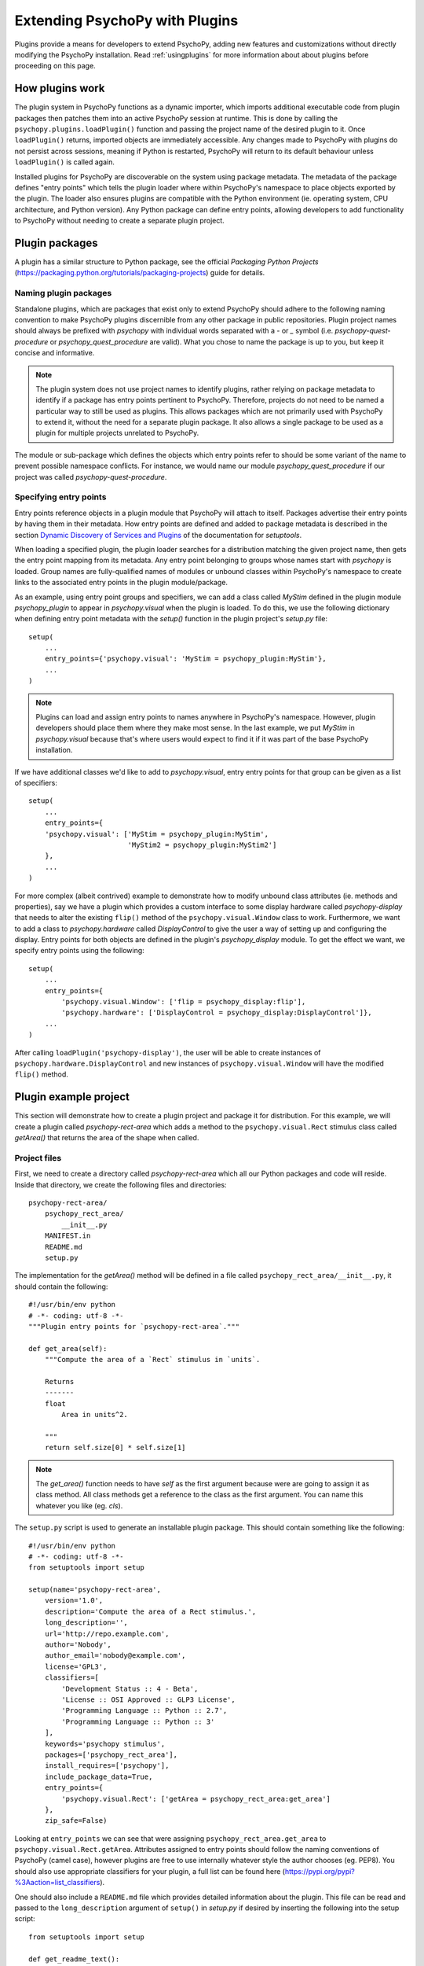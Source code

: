 .. _pluginDevGuide:

Extending PsychoPy with Plugins
===============================

Plugins provide a means for developers to extend PsychoPy, adding new features
and customizations without directly modifying the PsychoPy installation. Read
:ref:`usingplugins` for more information about about plugins before proceeding
on this page.

How plugins work
----------------

The plugin system in PsychoPy functions as a dynamic importer, which imports
additional executable code from plugin packages then patches them into an active
PsychoPy session at runtime. This is done by calling the
``psychopy.plugins.loadPlugin()`` function and passing the project name of the
desired plugin to it. Once ``loadPlugin()`` returns, imported objects are
immediately accessible. Any changes made to PsychoPy with plugins do not persist
across sessions, meaning if Python is restarted, PsychoPy will return to its
default behaviour unless ``loadPlugin()`` is called again.

Installed plugins for PsychoPy are discoverable on the system using package
metadata. The metadata of the package defines "entry points" which tells the
plugin loader where within PsychoPy's namespace to place objects exported by the
plugin. The loader also ensures plugins are compatible with the Python
environment (ie. operating system, CPU architecture, and Python version). Any
Python package can define entry points, allowing developers to add functionality
to PsychoPy without needing to create a separate plugin project.

Plugin packages
---------------

A plugin has a similar structure to Python package, see the official `Packaging
Python Projects` (https://packaging.python.org/tutorials/packaging-projects)
guide for details.

Naming plugin packages
~~~~~~~~~~~~~~~~~~~~~~

Standalone plugins, which are packages that exist only to extend PsychoPy should
adhere to the following naming convention to make PsychoPy plugins discernible
from any other package in public repositories. Plugin project names should
always be prefixed with `psychopy` with individual words separated with a `-` or
`_` symbol (i.e. `psychopy-quest-procedure` or `psychopy_quest_procedure` are
valid). What you chose to name the package is up to you, but keep it concise and
informative.

.. note::

    The plugin system does not use project names to identify plugins, rather relying
    on package metadata to identify if a package has entry points pertinent to
    PsychoPy. Therefore, projects do not need to be named a particular way to still
    be used as plugins. This allows packages which are not primarily used with
    PsychoPy to extend it, without the need for a separate plugin package. It also
    allows a single package to be used as a plugin for multiple projects unrelated
    to PsychoPy.

The module or sub-package which defines the objects which entry points refer to
should be some variant of the name to prevent possible namespace conflicts. For
instance, we would name our module `psychopy_quest_procedure` if our project
was called `psychopy-quest-procedure`.

Specifying entry points
~~~~~~~~~~~~~~~~~~~~~~~

Entry points reference objects in a plugin module that PsychoPy will attach
to itself. Packages advertise their entry points by having them in their
metadata. How entry points are defined and added to package metadata is
described in the section
`Dynamic Discovery of Services and Plugins <https://setuptools.readthedocs.io/en/latest/setuptools.html#dynamic-discovery-of-services-and-plugins>`_
of the documentation for `setuptools`.

When loading a specified plugin, the plugin loader searches for a distribution
matching the given project name, then gets the entry point mapping from its
metadata. Any entry point belonging to groups whose names start with `psychopy`
is loaded. Group names are fully-qualified names of modules or unbound classes
within PsychoPy's namespace to create links to the associated entry points in
the plugin module/package.

As an example, using entry point groups and specifiers, we can add a class called
`MyStim` defined in the plugin module `psychopy_plugin` to appear in
`psychopy.visual` when the plugin is loaded. To do this, we use the following
dictionary when defining entry point metadata with the `setup()` function in
the plugin project's `setup.py` file::

    setup(
        ...
        entry_points={'psychopy.visual': 'MyStim = psychopy_plugin:MyStim'},
        ...
    )

.. note::

    Plugins can load and assign entry points to names anywhere in PsychoPy's
    namespace. However, plugin developers should place them where they make
    most sense. In the last example, we put `MyStim` in `psychopy.visual`
    because that's where users would expect to find it if it was part of the
    base PsychoPy installation.

If we have additional classes we'd like to add to `psychopy.visual`, entry
entry points for that group can be given as a list of specifiers::

    setup(
        ...
        entry_points={
        'psychopy.visual': ['MyStim = psychopy_plugin:MyStim',
                            'MyStim2 = psychopy_plugin:MyStim2']
        },
        ...
    )

For more complex (albeit contrived) example to demonstrate how to modify unbound
class attributes (ie. methods and properties), say we have a plugin which
provides a custom interface to some display hardware called
`psychopy-display` that needs to alter the existing ``flip()`` method of the
``psychopy.visual.Window`` class to work. Furthermore, we want to add a class to
`psychopy.hardware` called `DisplayControl` to give the user a way of setting up
and configuring the display. Entry points for both objects are defined in the
plugin's `psychopy_display` module. To get the effect we want, we specify entry
points using the following::

    setup(
        ...
        entry_points={
            'psychopy.visual.Window': ['flip = psychopy_display:flip'],
            'psychopy.hardware': ['DisplayControl = psychopy_display:DisplayControl']},
        ...
    )

After calling ``loadPlugin('psychopy-display')``, the user will be able to
create instances of ``psychopy.hardware.DisplayControl`` and new instances of
``psychopy.visual.Window`` will have the modified ``flip()`` method.

Plugin example project
----------------------

This section will demonstrate how to create a plugin project and package it for
distribution. For this example, we will create a plugin called
`psychopy-rect-area` which adds a method to the ``psychopy.visual.Rect``
stimulus class called `getArea()` that returns the area of the shape when
called.

Project files
~~~~~~~~~~~~~

First, we need to create a directory called `psychopy-rect-area` which all our
Python packages and code will reside. Inside that directory, we create the
following files and directories::

    psychopy-rect-area/
        psychopy_rect_area/
            __init__.py
        MANIFEST.in
        README.md
        setup.py

The implementation for the `getArea()` method will be defined in a file called
``psychopy_rect_area/__init__.py``, it should contain the following::

    #!/usr/bin/env python
    # -*- coding: utf-8 -*-
    """Plugin entry points for `psychopy-rect-area`."""

    def get_area(self):
        """Compute the area of a `Rect` stimulus in `units`.

        Returns
        -------
        float
            Area in units^2.

        """
        return self.size[0] * self.size[1]

.. note::

    The `get_area()` function needs to have `self` as the first argument because
    were are going to assign it as class method. All class methods get a
    reference to the class as the first argument. You can name this whatever you
    like (eg. `cls`).

The ``setup.py`` script is used to generate an installable plugin package. This
should contain something like the following::

    #!/usr/bin/env python
    # -*- coding: utf-8 -*-
    from setuptools import setup

    setup(name='psychopy-rect-area',
        version='1.0',
        description='Compute the area of a Rect stimulus.',
        long_description='',
        url='http://repo.example.com',
        author='Nobody',
        author_email='nobody@example.com',
        license='GPL3',
        classifiers=[
            'Development Status :: 4 - Beta',
            'License :: OSI Approved :: GLP3 License',
            'Programming Language :: Python :: 2.7',
            'Programming Language :: Python :: 3'
        ],
        keywords='psychopy stimulus',
        packages=['psychopy_rect_area'],
        install_requires=['psychopy'],
        include_package_data=True,
        entry_points={
            'psychopy.visual.Rect': ['getArea = psychopy_rect_area:get_area']
        },
        zip_safe=False)

Looking at ``entry_points`` we can see that were assigning
``psychopy_rect_area.get_area`` to ``psychopy.visual.Rect.getArea``. Attributes
assigned to entry points should follow the naming conventions of PsychoPy (camel
case), however plugins are free to use internally whatever style the author
chooses (eg. PEP8). You should also use appropriate classifiers for your plugin,
a full list can be found here (https://pypi.org/pypi?%3Aaction=list_classifiers).

One should also include a ``README.md`` file which provides detailed information
about the plugin. This file can be read and passed to the ``long_description``
argument of ``setup()`` in `setup.py` if desired by inserting the following into
the setup script::

    from setuptools import setup

    def get_readme_text():
        with open('README.md') as f:
            return f.read()

    setup(
        ...
        long_description=get_readme_text(),
        ...
    )

Finally, we need specify ``README.md`` in our ``MANIFEST.in`` file to tell the
packaging system to include the file when packaging. Simply put the following
line in ``MANIFEST.in``::

    README.md

Building packages
~~~~~~~~~~~~~~~~~

PsychoPy plugin packages are built like any other Python package. We can build
a `wheel` distribution by calling the following console command::

    python setup.py sdist bdist_wheel

The resulting ``.whl`` files will appear in directory `psychopy-rect-area/dist`.
The generated packages can be installed with `pip` or uploaded to the `Python
Package Index <https://pypi.org/>`_. for more information about building and
uploading packages, visit: https://packaging.python.org/tutorials/packaging-projects/

If uploaded to PyPI, other PsychoPy users can install your plugin by entering
the following into their command prompt::

    python -m pip install psychopy-rect-area

Using the plugin
~~~~~~~~~~~~~~~~

Once installed the plugin can be activated by using the
`psychopy.plugins.loadPlugin()` function. This function should be called after
the import statements in your script::

    from psychopy import visual, core, plugins
    plugins.loadPlugin('psychopy-demo-plugin')  # load the plugin

After calling ``loadPlugin()``, all instances of ``Rect`` will have the method
``getArea()``::

    rectStim = visual.Rect(win)
    rectArea = rectStim.getArea()

Plugins as patches
------------------

Using entry points to override module and class attributes can be also used for
creating plugins to apply "patches". One can create patches to fix minor bugs
between PsychoPy releases, or backport fixes and features to older releases
(that support plugins) that cannot be upgraded for some reason.

As an example, consider a fictional scenario where a bug was introduced in a
recent release of PsychoPy by a hardware vendor updating their drivers. As a
result, PsychoPy's builtin support for their devices provided by the
``psychopy.hardware.Widget`` class is now broken. You notice that it has been
fixed in a pending release of PsychoPy, and that it involves a single change to
the ``getData()`` method of the ``psychopy.hardware.Widget`` class to get it
working exactly as before. However, you cannot wait for the next release because
you are in the middle of running scheduled experiments, even worse, you have
dozens of test stations using the hardware.

In this case, you can create a plugin to not only fix the bug, but apply it
across multiple installations. You may go about doing this by creating a plugin
called `psychopy-hotfix` which defines the working version of the ``getData()``
method in a sub-module called `psychopy_hotfix` like this::

    # method copy and pasted from the bug fix commit
    def getData(self):
        """This function reads data from the device."""
        # code here ...

In the `setup.py` file of the plugin package, specify the entry points like this
to override the defective method in our installations::

    setup(
        ...
        entry_points={
            'psychopy.hardware.Widget': ['getData = psychopy_patch:getData']
        },
        ...
    )

That's it, just build a package and install it on all the systems affected by
the bug. Experiment scripts will need to have the following lines added under
the ``import`` statements at the top of the file for the plugin to take effect
(but it's considerably less work than manually patching in the code across all
installations)::

    import psychopy.plugin as plugin
    plugin.loadPlugin('psychopy-patch')

Once a new release of PsychoPy comes out and your installations are upgraded,
you can either remove the above lines or leave them in since the code being
overridden is exactly the same.

Plugins can also patch other plugins that have been previously loaded. You can
define entry points to module and class attributes that have been created by
a previously loaded plugin and override them.





